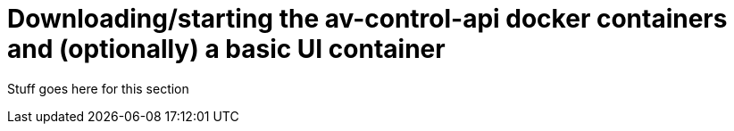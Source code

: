 = Downloading/starting the av-control-api docker containers and (optionally) a basic UI container


Stuff goes here for this section